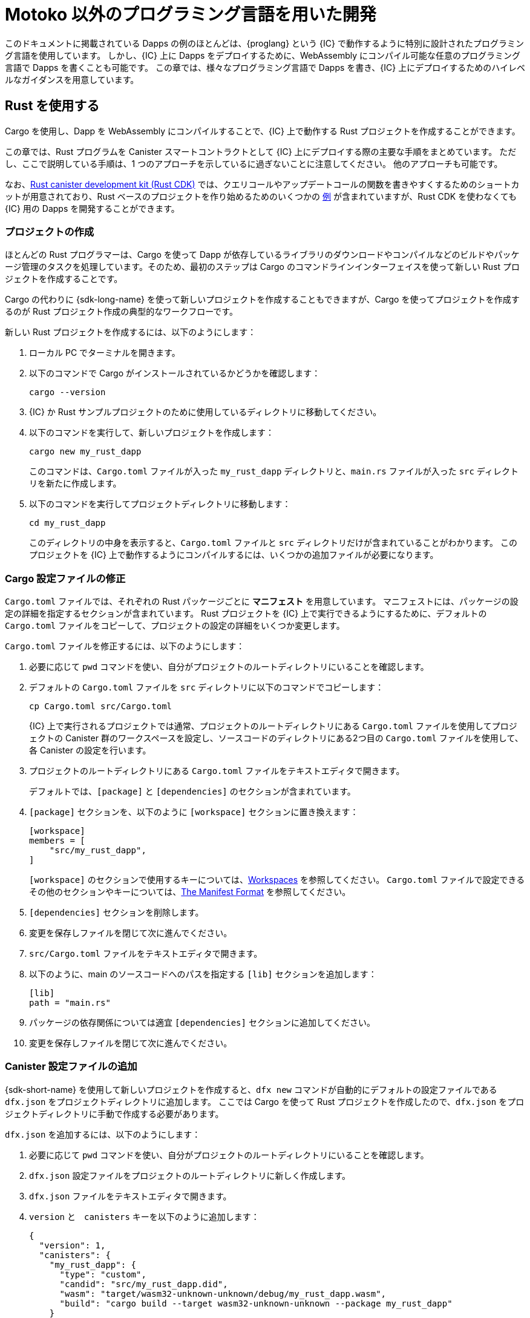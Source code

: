 = Motoko 以外のプログラミング言語を用いた開発
:cpp: C++

このドキュメントに掲載されている Dapps の例のほとんどは、{proglang} という {IC} で動作するように特別に設計されたプログラミング言語を使用しています。
しかし、{IC} 上に Dapps をデプロイするために、WebAssembly にコンパイル可能な任意のプログラミング言語で Dapps を書くことも可能です。
この章では、様々なプログラミング言語で Dapps を書き、{IC} 上にデプロイするためのハイレベルなガイダンスを用意しています。

== Rust を使用する

Cargo を使用し、Dapp を WebAssembly にコンパイルすることで、{IC} 上で動作する Rust プロジェクトを作成することができます。

この章では、Rust プログラムを Canister スマートコントラクトとして {IC} 上にデプロイする際の主要な手順をまとめています。
ただし、ここで説明している手順は、1 つのアプローチを示しているに過ぎないことに注意してください。
他のアプローチも可能です。

なお、link:https://github.com/dfinity/cdk-rs[Rust canister development kit (Rust CDK)] では、クエリコールやアップデートコールの関数を書きやすくするためのショートカットが用意されており、Rust ベースのプロジェクトを作り始めるためのいくつかの link:https://github.com/dfinity/cdk-rs/tree/next/examples[例] が含まれていますが、Rust CDK を使わなくても {IC} 用の Dapps を開発することができます。

=== プロジェクトの作成

ほとんどの Rust プログラマーは、Cargo を使って Dapp が依存しているライブラリのダウンロードやコンパイルなどのビルドやパッケージ管理のタスクを処理しています。そのため、最初のステップは Cargo のコマンドラインインターフェイスを使って新しい Rust プロジェクトを作成することです。

Cargo の代わりに {sdk-long-name} を使って新しいプロジェクトを作成することもできますが、Cargo を使ってプロジェクトを作成するのが Rust プロジェクト作成の典型的なワークフローです。

新しい Rust プロジェクトを作成するには、以下のようにします：

[arabic]
. ローカル PC でターミナルを開きます。
. 以下のコマンドで Cargo がインストールされているかどうかを確認します：
+
[source,bash]
----
cargo --version
----
. {IC} か Rust サンプルプロジェクトのために使用しているディレクトリに移動してください。
. 以下のコマンドを実行して、新しいプロジェクトを作成します：
+
[source,bash]
----
cargo new my_rust_dapp
----
+
このコマンドは、`+Cargo.toml+` ファイルが入った `+my_rust_dapp+` ディレクトリと、`+main.rs+` ファイルが入った `+src+` ディレクトリを新たに作成します。
. 以下のコマンドを実行してプロジェクトディレクトリに移動します：
+
[source,bash]
----
cd my_rust_dapp
----
+
このディレクトリの中身を表示すると、`+Cargo.toml+` ファイルと `+src+` ディレクトリだけが含まれていることがわかります。
このプロジェクトを {IC} 上で動作するようにコンパイルするには、いくつかの追加ファイルが必要になります。

=== Cargo 設定ファイルの修正

`+Cargo.toml+` ファイルでは、それぞれの Rust パッケージごとに *マニフェスト* を用意しています。
マニフェストには、パッケージの設定の詳細を指定するセクションが含まれています。
Rust プロジェクトを {IC} 上で実行できるようにするために、デフォルトの `+Cargo.toml+` ファイルをコピーして、プロジェクトの設定の詳細をいくつか変更します。

`+Cargo.toml+` ファイルを修正するには、以下のようにします：

. 必要に応じて `pwd` コマンドを使い、自分がプロジェクトのルートディレクトリにいることを確認します。
. デフォルトの `+Cargo.toml+` ファイルを `+src+` ディレクトリに以下のコマンドでコピーします：
+
[source,toml]
----
cp Cargo.toml src/Cargo.toml
----
+
{IC} 上で実行されるプロジェクトでは通常、プロジェクトのルートディレクトリにある `+Cargo.toml+` ファイルを使用してプロジェクトの Canister 群のワークスペースを設定し、ソースコードのディレクトリにある2つ目の `+Cargo.toml+` ファイルを使用して、各 Canister の設定を行います。
. プロジェクトのルートディレクトリにある `+Cargo.toml+` ファイルをテキストエディタで開きます。
+
デフォルトでは、`+[package]+` と `+[dependencies]+` のセクションが含まれています。
. `+[package]+` セクションを、以下のように `+[workspace]+` セクションに置き換えます：
+
[source,toml]
----
[workspace]
members = [
    "src/my_rust_dapp",
]
----
+
`+[workspace]+` のセクションで使用するキーについては、link:https://doc.rust-lang.org/cargo/reference/workspaces.html[Workspaces] を参照してください。
`+Cargo.toml+` ファイルで設定できるその他のセクションやキーについては、link:https://doc.rust-lang.org/cargo/reference/manifest.html[The Manifest Format] を参照してください。

. `+[dependencies]+` セクションを削除します。
. 変更を保存しファイルを閉じて次に進んでください。
. `+src/Cargo.toml+` ファイルをテキストエディタで開きます。
. 以下のように、main のソースコードへのパスを指定する `+[lib]+` セクションを追加します：
+
[source,toml]
----
[lib]
path = "main.rs"
----
. パッケージの依存関係については適宜 `+[dependencies]+` セクションに追加してください。
. 変更を保存しファイルを閉じて次に進んでください。

=== Canister 設定ファイルの追加

{sdk-short-name} を使用して新しいプロジェクトを作成すると、`+dfx new+` コマンドが自動的にデフォルトの設定ファイルである `+dfx.json+` をプロジェクトディレクトリに追加します。
ここでは Cargo を使って Rust プロジェクトを作成したので、`+dfx.json+` をプロジェクトディレクトリに手動で作成する必要があります。

`+dfx.json+` を追加するには、以下のようにします：

. 必要に応じて `pwd` コマンドを使い、自分がプロジェクトのルートディレクトリにいることを確認します。
. `+dfx.json+` 設定ファイルをプロジェクトのルートディレクトリに新しく作成します。
. `+dfx.json+` ファイルをテキストエディタで開きます。
. `+version+` と　`+canisters+` キーを以下のように追加します：
+
[source,json]
----
{
  "version": 1,
  "canisters": {
    "my_rust_dapp": {
      "type": "custom",
      "candid": "src/my_rust_dapp.did",
      "wasm": "target/wasm32-unknown-unknown/debug/my_rust_dapp.wasm",
      "build": "cargo build --target wasm32-unknown-unknown --package my_rust_dapp"
    }
  }
}
----
+
この設定について詳しく見てみましょう。
+
--
* `+version+` の設定は、プロジェクトの作成に使用したソフトウェアのバージョンを確認するために使用されます。
* `+canisters+` セクションでは、プロジェクトの Canister の名前を指定します。
この例では、`+my_rust_dapp+` という名前の Canister が1つ指定されています。
* `+type+` キーが `+custom+` なのは、この Canister が現在認識されているCanister タイプ (`+motoko+` か `+assets+`) ではないからです。
* `+candid+` キーは、このプロジェクトで使用する Candid インターフェース記述ファイルの名前と場所を指定します。
* `+wasm+` キーは、`+cargo build+` コマンドで生成される WebAssembly ファイルのパスを指定します。
* `+build+` キーは、コンパイルに使用する `+cargo+` コマンドを指定します。

--
+
これらは必要最小限の設定です。
より複雑なプログラムを作成する際には、`+Cargo.toml+` ファイル、`+dfx.json+` ファイル、あるいはその両方に、追加の設定情報を含める必要が出る可能性があります。
. 変更を保存し、ファイルを閉じて次に進んでください。

=== Candid インターフェース記述ファイルの作成

設定ファイルである `+dfx.json+` に加えて、Candid インターフェース記述ファイル（例えば、`+my_rust_dapp.did+`）を用意する必要があります。このファイルは、Dapp の引数や返り値のフォーマットを、Candid での言語にとらわれない表現にマッピングするために必要です。

Candid インターフェース記述ファイルを追加するには、以下のようにします：

. 必要に応じて `pwd` コマンドを使い、自分がプロジェクトのルートディレクトリにいることを確認します。
. プロジェクトの `+src+` ディレクトリに、Candid インターフェース記述ファイル（例えば、`+my_rust_dapp.did+`）を新たに作成します。
. Candid インターフェース記述ファイルをテキストエディタで開き、Dapp が定義する各関数に対する記述を追加します。
+
例えば、`+my_rust_dapp+` が `+increment+`、`+read+`、`+write+` 関数を使ってカウンタをインクリメントするシンプルな dapp である場合、`+my_rust_dapp.did+` ファイルは以下のようになります：
+
[source,candid]
----
service : {
  "increment": () -> ();
  "read": () -> (nat) query;
  "write": (nat) -> ();
}
----
. 変更を保存しファイルを閉じて次に進んでください。

=== デフォルトの Dapp の修正

新しいプロジェクトを作成すると、"Hello, World!" プログラムのテンプレートファイルである `+main.rs+` ファイルが `+src+` ディレクトリに作られます。

このテンプレートのソースコードを修正するには以下のようにします：

. `+src/main.rs+` ファイルをテキストエディタで開き、中身を削除します。
. {IC} にデプロイしたいプログラムを書きます。
+
プログラムを書く際には、呼び出しには「アップデートコール」と「クエリコール」の2種類があることと、アップデート関数は非同期メッセージングを行うことに注意してください。
. 変更を保存して、`+main.rs+` ファイルを閉じます。

=== Dapp のデプロイ

Dapp をデプロイしてテストする前に、以下を行う必要があります。

* ローカルの Canister 実行環境、または {IC} ブロックチェーンのメインネットのいずれかに接続します。
* アプリケーションにネットワーク固有の識別子を登録します。
* WebAssembly をターゲット出力として Dapp をコンパイルします。

WebAssembly にコンパイルする `+cargo build+` コマンドを `+dfx.json+` ファイルに設定したので、`+dfx+` コマンドラインインターフェイスと標準的なワークフローによって残りのすべてのステップを実行することができます。

Dapp をローカルでビルドとデプロイするには以下のようにします：

. 必要に応じて `pwd` コマンドを使い、自分がプロジェクトのルートディレクトリにいることを確認します。
. 新しいターミナルの窓あるいはタブを開き、プロジェクトディレクトリへ移動します。
+
例えば、macOS で Terminal を使用している場合は、以下のどちらかを行います：
+
--
* *Shell* をクリックし、*New Tab* を選択して、現在の作業ディレクトリに新しいターミナルを開きます。
* *Shell* をクリックし、 *New Window* を選択して、`+cd ~/ic-projects/location_hello+` を新しいターミナルで実行してください（`+ic-projects+` フォルダの中に `+location_hello+` プロジェクトがある場合）。
--
+
今手元では、プロジェクトディレクトリを作業ディレクトリとした、2つのターミナルが開かれているはずです。
. 以下のコマンドを実行して、ローカルの Canister 実行環境を起動します：
+
[source,bash]
----
dfx start
----
+
使用しているプラットフォームやローカルのセキュリティ設定によっては、警告が表示される場合があります。
受信するネットワーク接続を許可するか拒否するかを選択する操作画面が表示された場合は、*Allow* をクリックしてください。
. ネットワーク操作を表示している端末を開いたまま、プロジェクトを作成した元の端末にフォーカスを切り替えます。
. 以下のコマンドを実行して、アプリケーションに固有の Canister ID を登録します：
+
[source,bash]
----
dfx canister create --all
----
. 以下のコマンドを実行して Dapp をビルドします：
+
[source,bash]
----
dfx build
----
. 以下のコマンドを実行して Dapp をローカルの Canister 実行環境にデプロイします：
+
[source,bash]
----
dfx canister install --all
----
. コマンドライン、あるいはブラウザから、Dapp の関数をテストしてください。

== C 言語の使用

{IC} は標準的な WebAssembly モジュールにコンパイルされた Dapps をサポートしているため、標準的なコンパイラやツールチェーンを使用して、C、{cpp}、Objective-C、Objective-{cpp} などのプログラミング言語や、`+Clang+` コンパイラを用いてアプリケーションを構築することができます。

C 言語で書かれた Dapps を {IC} 上で動作するようにする方法を説明するために、link:https://github.com/dfinity/examples/tree/master/c[examples] リポジトリにあるシンプルな `+reverse.c+` プログラムを見てみましょう。
この `+reverse.c+` プログラムには、文字列の順番を反転させる `+go+` という関数を1つ持っています。

=== 開発環境のセットアップ

`+reverse.c+` プログラムを WebAssembly にコンパイルするためには、`+clang+` コンパイラと標準ライブラリがインストールされている必要があります。
ローカルコンピュータに `+clang+` がインストールされているかどうかは、次のコマンドを実行することで確認することができます：

[source,bash]
----
clang --version
----

`+clang+` がインストールされていれば、以下のような情報が表示されます。

....
clang version 10.0.0 
Target: x86_64-apple-darwin19.5.0
Thread model: posix
InstalledDir: /usr/local/opt/llvm/bin
....

コマンドがバージョン情報を返さない場合は、先に `+clang+` をインストールしてください。
`+clang+` をインストールする手順は，使用している OS によって異なります。
例えば、Debian Linux では，以下のコマンドを実行してください：

[source,bash]
----
sudo apt-get install clang lld gcc-multilib
----

macOS では、Developer Command-Line Tools をインストールするか、Homebrew を使って LLVM をインストールすることで、`+clang+` をインストールすることができます。
例えば、`+clang+` がインストールされていない場合は、以下のコマンドを実行してください：

[source,bash]
----
brew install llvm
----

=== プログラムを WebAssembly にコンパイルする

C 言語で書いたプログラムを WebAssembly モジュールとして動作させるには、まず `+clang+` でコンパイルし、次に `+wasm-ld+` でリンクします。
使用している OS や `+clang+` のバージョンによっては、macOS では `+wasm-ld+`、Debianでは `+wasm-ld-8+` など、異なるバージョンの WebAssembly リンカを使用する場合もあります。

macOS で WebAssembly にコンパイルするには以下のようにします：
 
. 以下のコマンドを実行し、プログラムをコンパイルします：
+
[source,bash]
----
clang --target=wasm32 -c -O3 reverse.c
----
. 以下のように `+wasm-ld+` コマンドを用いて、WebAssembly モジュールを作成するリンカを実行します：
+
[source,bash]
----
wasm-ld --no-entry --export-dynamic --allow-undefined reverse.o -o reverse.wasm
----

=== 最小限の設定ファイルの作成

次に、{IC} にインストールできるパッケージとして `+reverse+` の Dapp バイナリを識別させるために、簡単な設定ファイルを準備する必要があります。また、`+dfx+` のコマンドラインインターフェイスを使ってパッケージを Canister としてインストールして実行できるように、`+build+` ディレクトリを用意する必要があります。

設定ファイルと build ディレクトリを用意するには以下のようにします：

. 以下のコマンドを実行し、Canister キーを持たせた `+dfx.json+` を作成します：
+
[source,bash]
----
echo '{"canisters":{"reverse":{"main":"reverse"}}}' > dfx.json
----
. 以下のコマンドを実行し、`+build+` ディレクトリを作成します：
+
[source,bash]
----
mkdir build
----
. 以下のコマンドを実行し、`+reverse+` ディレクトリを作成します：
+
[source,bash]
----
mkdir build/reverse
----
. 以下のコマンドを実行して、WebAssembly モジュールを新しい `+build/reverse+` ディレクトリにコピーします：
+
[source,bash]
----
cp reverse.wasm build/reverse/
----

=== 最小限のインターフェース記述ファイルの作成

標準的な開発ワークフローでは、`+dfx build+` コマンドによって `+Canister+` のアウトプットディレクトリにいくつかのファイルが作成され、その中に、プログラムの関数に関連するデータ型の型合わせを行う Candid インターフェース記述ファイル (`+.did+`) が（1つ、あるいは複数）含まれています。

異なるデータ型に使用する構文の詳細については、link:.../candid-guide/candid-intro{outfilesuffix}[_Candid のガイド_] または link:https://github.com/dfinity/candid/tree/master/spec[Candid の仕様]を参照してください。

現在のプログラムに Candid インターフェース記述ファイルを作成するには以下のようにします：

. `+reverse.c+` ファイルを置くために作成した `+build+` ディレクトリでターミナルを開きます。
. 新しいテキストファイルを `+reverse.did+` という名前で作成します。
. 関数 `+go+` の記述を追加します。
+
例えば、以下のようになります：
+
[source.bash]
----
service : {
  "go": (text) -> (text);
}
----
. 変更を保存しファイルを閉じて次に進んでください。

=== Dapp のデプロイとテスト

Dapp をデプロイしてテストする前に、以下の手順を行う必要があります：

* ローカル Canister 実行環境か、{IC} ブロックチェーンのメインネットのどちらかに接続します。
* アプリケーションにネットワーク固有の識別子を登録します。

ローカルで Dapp のデプロイとテストを行うには以下のようにします：

. ローカルコンピュータで、新しいターミナルのウィンドウかタブを開きます。
+
例えば、macOS で Terminal を起動している場合、*Shell* をクリックし、*New Tab* を選択すると、現在の作業ディレクトリに新しいターミナルが開きます。
. 2つ目のターミナルで以下のコマンドを実行して、ローカルの Canister 実行環境を起動します：

+
[source,bash]
----
dfx start
----
. 以下のコマンドを実行し、`+reverse+` アプリケーションに固有の Canister ID を登録します：
+
[source,bash]
----
dfx canister create --all
----
. 以下のコマンドを実行し、ローカルの Canister 実行環境にデフォルトの Dapp をデプロイします：
+
[source,bash]
----
dfx canister install --all
----
. 以下のコマンドを実行し、Dapp の `go` 関数を呼びます：
+
[source,bash]
----
dfx canister call reverse go reward
("drawer")
----

C 言語の Dapps の例は他にも link:https://github.com/dfinity/examples/tree/master/c[examples] リポジトリにあります。

////
= Develop using different languages
:cpp: C++

Most of the example dapps in this guide use {proglang}—the programming language specifically designed to work with the {IC}. 
Potentially, however, you can write dapps in any language that compiles to WebAssembly to deploy applications that run on the {IC}.
This section provides some high-level guidance for writing dapps in different languages and how to deploy them on the {IC}.

== Using Rust

You can create Rust projects to run on the {IC} by using Cargo and compiling your dapp to use WebAssembly as the target output.

This section provides a summary of the key steps involved in deploying a Rust program as a canister smart contract on the {IC}.
You should note, however, that the steps described here only illustrate one approach. 
Other implementation approaches are also possible. 

Note that the link:https://github.com/dfinity/cdk-rs[Rust canister development kit (Rust CDK)] for provides some shortcuts to make it easier to write functions as query and update calls and includes several link:https://github.com/dfinity/cdk-rs/tree/next/examples[examples] to get you started building Rust-based projects, but you can also develop dapps for the {IC} without using the Rust CDK.

=== Create a project

Because most Rust programmers use Cargo to handle build and package management tasks, such as downloading and compiling the libraries your dapp depends on, your first step is to create a new Rust project using the Cargo command-line interface.

Alternatively, you could create a new project using {sdk-long-name} instead of Cargo, but creating a project using Cargo represents the typical workflow for creating Rust projects.

To create a new Rust project:

[arabic]
. Open a terminal shell on your local computer, if you don’t already
have one open.
. Verify that you have Cargo installed by running the following command:
+
[source,bash]
----
cargo --version
----
. Change to the folder you are using for your {IC} or Rust sample projects.
. Create a new project by running a command similar to the following:
+
[source,bash]
----
cargo new my_rust_dapp
----
+
This command creates a new `+my_rust_dapp+` directory with a default `+Cargo.toml+` file and a `+src+` directory with a default `+main.rs+` file.
. Change to your project directory by running the following command:
+
[source,bash]
----
cd my_rust_dapp
----
+
If you list the contents of this directory, you'll see that it only contains the `+Cargo.toml+` file and `+src+` directory. 
To compile this project to run on the {IC}, you'll need some additional files.

=== Modify the Cargo configuration file

The `+Cargo.toml+` file provides a *manifest* for each Rust package. 
The manifest contains sections that specify configuration details for the package.
To prepare the Rust project to run on the {IC}, we'll copy the default `+Cargo.toml+` file then modify some of the configuration details for the project.

To modify the `+Cargo.toml+` file:

. Check that you are in the root directory for your project by running the `+pwd+` command, if necessary.
. Copy the default `+Cargo.toml+` file to the `+src+` directory by running the following command:
+
[source,toml]
----
cp Cargo.toml src/Cargo.toml
----
+
Projects that run on the {IC} typically use one project-level `+Cargo.toml+` file to set up a workspace for the canister members of the project and a second `+Cargo.toml+` file in the source code directory to configure settings for each canister.
. Open the `+Cargo.toml+` file that is the root directory of your project in a text editor. 
+
By default, the file contains the `+[package]+` and the `+[dependencies]+` sections.
. Replace the `+[package]+` section with a `+[workspace]+` section similar to the following:
+
[source,toml]
----
[workspace]
members = [
    "src/my_rust_dapp",
]
----
+
For information about the `+[workspace]+` section and `+[workspace]+` keys, see link:https://doc.rust-lang.org/cargo/reference/workspaces.html[Workspaces].
For information about the other sections and keys you can configure in the `+Cargo.toml+` file, see link:https://doc.rust-lang.org/cargo/reference/manifest.html[The Manifest Format].
. Remove the `+[dependencies]+` section.
. Save your changes and close the file to continue.
. Open the `+src/Cargo.toml+` file in a text editor.
. Add a `+[lib]+` section with the path to the main source code similar to the following: 
+
[source,toml]
----
[lib]
path = "main.rs"
----
. Update the `+[dependencies]+` section with any package dependencies.
. Save your changes and close the file to continue.

=== Add a canister configuration file

When you create a new project using the {sdk-short-name}, the `+dfx new+` command automatically adds a default `+dfx.json+` configuration file to the project directory.
Because we created the Rust project using Cargo, you need to manually create this file in your project directory.

To add the `+dfx.json+` configuration file:

. Check that you are still in your project directory by running the `+pwd+` command, if necessary.
. Create a new `+dfx.json+` configuration file in the root directory for your project.
. Open the `+dfx.json+` file in a text editor.
. Add the `+version+` and `+canisters+` keys with settings similar to the following to the `+dfx.json+` file:
+
[source,json]
----
{
  "version": 1,
  "canisters": {
    "my_rust_dapp": {
      "type": "custom",
      "candid": "src/my_rust_dapp.did",
      "wasm": "target/wasm32-unknown-unknown/debug/my_rust_dapp.wasm",
      "build": "cargo build --target wasm32-unknown-unknown --package my_rust_dapp"
    }
  }
}
----
+
Let's take a closer look at these settings.
+
--
* The `+version+` setting is used to identify the version of the software used to create the project.
* The `+canisters+` section specifies the name of the project's canisters.
In this case, there's only one canister and it is named `+my_rust_dapp+`.
* The `+type+` key is set to `+custom+` because this canister is not one of the currently recognized (`+motoko+` or `+assets+`) canister types.
* The `+candid+` key specifies the name and location of the Candid interface description file to use for this project.
* The `+wasm+` key specifies the path to the WebAssembly file generated by the `+cargo build+` command.
* The `+build+` key specifies the `+cargo+` command used to compile the output.
--
+
These are the minimum settings required.
As you build more complex programs, you might need to include additional configuration details in the `+Cargo.toml+` file, the `+dfx.json+` file, or both files.
. Save your changes and close the file to continue.

=== Create a Candid interface description file

In addition to the `+dfx.json+` configuration file, you need to have a Candid interface description file—for example, `+my_rust_dapp.did+`—to map your dapp's input parameters and return value formats to their language-agnostic representation in Candid.

To add the Candid interface description file:

. Check that you are still in your project directory by running the `+pwd+` command, if necessary.
. Create a new Candid interface description file—for example, `+my_rust_dapp.did+`—in the `+src+` directory for your project.
. Open the Candid interface description file in a text editor and add a description for each function the dapp defines.
+
For example, if the `+my_rust_dapp+` is a simple dapp that increments a counter using the `+increment+`, `+read+`, and `+write+` functions, the `+my_rust_dapp.did+` file might look like this:
+
[source,candid]
----
service : {
  "increment": () -> ();
  "read": () -> (nat) query;
  "write": (nat) -> ();
}
----
. Save your changes and close the file to continue.

=== Modify the default dapp

When you create a new project, your project `+src+` directory includes a template `+main.rs+` file with the "Hello, World!" program.

To modify the template source code:

. Open the template `+src/main.rs+` file in a text editor and delete the existing content.
. Write the program you want to deploy on the {IC}.
+
As you write your program, keep in mind that there are two types of calls—update calls and query calls—and that update functions use asynchronous messaging.
. Save your changes and close the `+main.rs+` file.

=== Deploy the dapp

Before you can deploy and test your dapp, you need to do the following:

* Connect to either the local canister execution environment, or to the {IC} blockchain mainnet.
* Register a network-specific identifier for the application.
* Compile the dapp with a target output of WebAssembly.

Because you configured the custom `+dfx.json+` file with a `+cargo build+` command that compiles to WebAssembly, you can use the `+dfx+` command-line interface and standard work flow to perform all of the remaining steps.

To build and deploy the dapp locally:

. Check that you are still in your project directory by running the `+pwd+` command, if necessary.
. Open a new terminal window or tab on your local computer and navigate to your project directory.
+
For example, you can do either of the following if running Terminal on macOS:
+
--
* Click *Shell*, then select *New Tab* to open a new terminal in your current working directory.
* Click *Shell* and select *New Window*, then run `+cd ~/ic-projects/location_hello+` in the new terminal if your `+location_hello+` project is in the `+ic-projects+` working folder.
--
+
You should now have two terminals open with your project directory as your current working directory**.
. Start the local canister execution environment by running the following command:
+
[source,bash]
----
dfx start
----
+
Depending on your platform and local security settings, you might see a warning displayed. 
If you are prompted to allow or deny incoming network connections, click *Allow*.
. Leave the terminal that displays network operations open and switch your focus to your original terminal where you created your project.
. Register a unique canister identifier for the application by running the following command:
+
[source,bash]
----
dfx canister create --all
----
. Build the dapp by running the following command:
+
[source,bash]
----
dfx build
----
. Deploy the dapp on the local canister execution environment by running the following command:
+
[source,bash]
----
dfx canister install --all
----
. Test functions in the dapp from the command-line or in a browser.

== Using C

Because the {IC} supports dapps compiled to standard WebAssembly modules, you can use standard compilers and toolchains to build applications in languages such as  C, {cpp}, Objective-C, and Objective-{cpp} programming languages and the `+Clang+` compiler.

To illustrate how to migrate dapps written in C to run on the {IC}, let’s look at the simple `+reverse.c+` program in the link:https://github.com/dfinity/examples/tree/master/c[examples] repository. 
The `+reverse.c+` program contains one function—named `+go+`—that reverses a string in place.

=== Set up the development environment

To compile the `+reverse.c+` program into WebAssembly, you need to have the `+clang+` compiler and standard libraries installed. 
You can check whether you have `+clang+` installed on your local computer by running the following command:

[source,bash]
----
clang --version
----

If `+clang+` is installed, the command displays information similar to the following:

....
clang version 10.0.0 
Target: x86_64-apple-darwin19.5.0
Thread model: posix
InstalledDir: /usr/local/opt/llvm/bin
....

If the command doesn’t return version information, install `+clang+` before continuing. 
The steps to install `+clang+` vary depending on the operating system you are using.
On Debian Linux, for example, run the following command:

[source,bash]
----
sudo apt-get install clang lld gcc-multilib
----

On macOS, you can install `+clang+` by installing the Developer Command-Line Tools or by installing LLVM using Homebrew. 
For example, if `+clang+` is not installed, run the following command:

[source,bash]
----
brew install llvm
----

=== Compile the program into WebAssembly

You can compile a C program to run as a WebAssembly module by first compiling using `+clang+`, then linking using `+wasm-ld+`. 
Depending on the operating system and version of `+clang+` you are using, you might use a different version of the WebAssembly linker, such as `+wasm-ld+` on macOS or `+wasm-ld-8+` on Debian. 
 
To compile to WebAssembly on macOS:
 
. Compile the program by running the following clang command:
+
[source,bash]
----
clang --target=wasm32 -c -O3 reverse.c
----
. Run the linker to create the WebAssembly module by running the following `+wasm-ld+` command:
+
[source,bash]
----
wasm-ld --no-entry --export-dynamic --allow-undefined reverse.o -o reverse.wasm
----

=== Create a minimal configuration file

Next, you need to prepare a simple configuration file that identifies the `+reverse+` dapp binary as a package that can be installed on the {IC} and a `+build+` directory so that you can use the `+dfx+` command-line interface to install and run the package as a canister.

To prepare a configuration file and build directory:

. Create a `+dfx.json+` file with a canisters key by running the following command:
+
[source,bash]
----
echo '{"canisters":{"reverse":{"main":"reverse"}}}' > dfx.json
----
. Create a `+build+` directory for the dapp by running the following command:
+
[source,bash]
----
mkdir build
----
. Create a `+reverse+` directory for the dapp by running the following command:
+
[source,bash]
----
mkdir build/reverse
----
. Copy the WebAssembly modules to the new `+build/reverse+` directory by running the following command:
+
[source,bash]
----
cp reverse.wasm build/reverse/
----

=== Create a minimal interface description file

In a standard development workflow, running the `+dfx build+` command creates several files in the `+canisters+` output directory, including one or more Candid interface description (`+.did+`) files that handle type matching for the data types associated with a program’s functions.

For details about the syntax to use for different data types, see the link:../candid-guide/candid-intro{outfilesuffix}[_Candid Guide_] and link:https://github.com/dfinity/candid/tree/master/spec[Candid specification].

To create a Candid interface description file for this program:

. Open a terminal in the `+build+` directory you created for the `+reverse.c+` program source
. Create a new text file named `+reverse.did+`.
. Add a description of the `+go+` function.
+
For example:
+
[source.bash]
----
service : {
  "go": (text) -> (text);
}
----
. Save your changes and close the file to continue.

=== Deploy and test the dapp

Before you can deploy and test your dapp, you need to do the following:

* Connect to either the local canister execution environment, or to the {IC} blockchain mainnet.
* Register a network-specific identifier for the application.

To deploy and test the dapp locally:

. Open a new terminal window or tab on your local computer.
+
For example, if running Terminal on macOS,click *Shell*, then select *New Tab* to open a new terminal in your current working directory.
. Start the local canister execution environment in your second terminal by running the following command:
+
[source,bash]
----
dfx start
----
. Register a unique canister identifier for the `+reverse+` application by running the following command:
+
[source,bash]
----
dfx canister create --all
----
. Deploy the default dapp on the local canister execution environment by running the following command:
+
[source,bash]
----
dfx canister install --all
----
. Call the `+go+` function in the dapp by running the following command:
+
[source,bash]
----
dfx canister call reverse go reward
("drawer")
----

You can find additional examples of C dapps in the link:https://github.com/dfinity/examples/tree/master/c[examples] repository.

////
